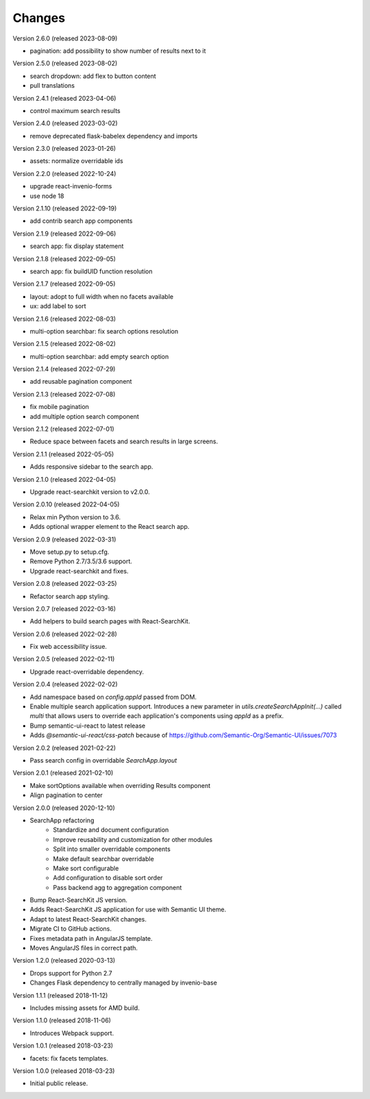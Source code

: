 ..
    This file is part of Invenio.
    Copyright (C) 2015-2023 CERN.

    Invenio is free software; you can redistribute it and/or modify it
    under the terms of the MIT License; see LICENSE file for more details.

Changes
=======

Version 2.6.0 (released 2023-08-09)

- pagination: add possibility to show number of results next to it

Version 2.5.0 (released 2023-08-02)

- search dropdown: add flex to button content
- pull translations

Version 2.4.1 (released 2023-04-06)

- control maximum search results

Version 2.4.0 (released 2023-03-02)

- remove deprecated flask-babelex dependency and imports

Version 2.3.0 (released 2023-01-26)

- assets: normalize overridable ids

Version 2.2.0 (released 2022-10-24)

- upgrade react-invenio-forms
- use node 18

Version 2.1.10 (released 2022-09-19)

- add contrib search app components

Version 2.1.9 (released 2022-09-06)

- search app: fix display statement

Version 2.1.8 (released 2022-09-05)

- search app: fix buildUID function resolution

Version 2.1.7 (released 2022-09-05)

- layout: adopt to full width when no facets available
- ux: add label to sort

Version 2.1.6 (released 2022-08-03)

- multi-option searchbar: fix search options resolution

Version 2.1.5 (released 2022-08-02)

- multi-option searchbar: add empty search option

Version 2.1.4 (released 2022-07-29)

- add reusable pagination component

Version 2.1.3 (released 2022-07-08)

- fix mobile pagination
- add multiple option search component

Version 2.1.2 (released 2022-07-01)

- Reduce space between facets and search results in large screens.

Version 2.1.1 (released 2022-05-05)

- Adds responsive sidebar to the search app.

Version 2.1.0 (released 2022-04-05)

- Upgrade react-searchkit version to v2.0.0.

Version 2.0.10 (released 2022-04-05)

- Relax min Python version to 3.6.
- Adds optional wrapper element to the React search app.

Version 2.0.9 (released 2022-03-31)

- Move setup.py to setup.cfg.
- Remove Python 2.7/3.5/3.6 support.
- Upgrade react-searchkit and fixes.

Version 2.0.8 (released 2022-03-25)

- Refactor search app styling.

Version 2.0.7 (released 2022-03-16)

- Add helpers to build search pages with React-SearchKit.

Version 2.0.6 (released 2022-02-28)

- Fix web accessibility issue.

Version 2.0.5 (released 2022-02-11)

- Upgrade react-overridable dependency.

Version 2.0.4 (released 2022-02-02)

- Add namespace based on `config.appId` passed from DOM.
- Enable multiple search application support. Introduces a new parameter in
  `utils.createSearchAppInit(...)` called `multi` that allows users to override
  each application's components using `appId` as a prefix.
- Bump semantic-ui-react to latest release
- Adds `@semantic-ui-react/css-patch` because of https://github.com/Semantic-Org/Semantic-UI/issues/7073

Version 2.0.2 (released 2021-02-22)

- Pass search config in overridable `SearchApp.layout`

Version 2.0.1 (released 2021-02-10)

- Make sortOptions available when overriding Results component
- Align pagination to center

Version 2.0.0 (released 2020-12-10)

- SearchApp refactoring
    - Standardize and document configuration
    - Improve reusability and customization for other modules
    - Split into smaller overridable components
    - Make default searchbar overridable
    - Make sort configurable
    - Add configuration to disable sort order
    - Pass backend agg to aggregation component
- Bump React-SearchKit JS version.
- Adds React-SearchKit JS application for use with Semantic UI theme.
- Adapt to latest React-SearchKit changes.
- Migrate CI to GitHub actions.
- Fixes metadata path in AngularJS template.
- Moves AngularJS files in correct path.

Version 1.2.0 (released 2020-03-13)

- Drops support for Python 2.7
- Changes Flask dependency to centrally managed by invenio-base

Version 1.1.1 (released 2018-11-12)

- Includes missing assets for AMD build.

Version 1.1.0 (released 2018-11-06)

- Introduces Webpack support.

Version 1.0.1 (released 2018-03-23)

- facets: fix facets templates.

Version 1.0.0 (released 2018-03-23)

- Initial public release.
